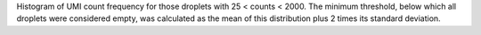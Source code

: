 Histogram of UMI count frequency for those droplets with 25 < counts < 2000. The minimum threshold, below which all droplets were considered empty, was calculated as the mean of this distribution plus 2 times its standard deviation.
